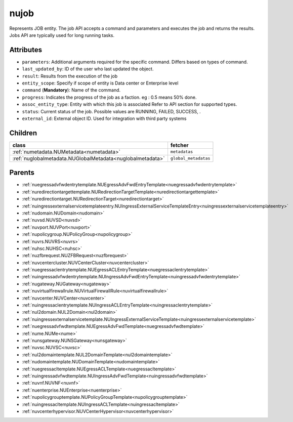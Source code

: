 .. _nujob:

nujob
===========================================

.. class:: nujob.NUJob(bambou.nurest_object.NUMetaRESTObject,):

Represents JOB entity. The job API accepts a command and parameters and executes the job and returns the results. Jobs API are typically used for long running tasks.


Attributes
----------


- ``parameters``: Additional arguments required for the specific command. Differs based on types of command.

- ``last_updated_by``: ID of the user who last updated the object.

- ``result``: Results from the execution of the job

- ``entity_scope``: Specify if scope of entity is Data center or Enterprise level

- ``command`` (**Mandatory**): Name of the command.

- ``progress``: Indicates the progress of the job as a faction. eg : 0.5 means 50% done.

- ``assoc_entity_type``: Entity with which this job is associated Refer to API section for supported types.

- ``status``: Current status of the job. Possible values are RUNNING, FAILED, SUCCESS, .

- ``external_id``: External object ID. Used for integration with third party systems




Children
--------

================================================================================================================================================               ==========================================================================================
**class**                                                                                                                                                      **fetcher**

:ref:`numetadata.NUMetadata<numetadata>`                                                                                                                         ``metadatas`` 
:ref:`nuglobalmetadata.NUGlobalMetadata<nuglobalmetadata>`                                                                                                       ``global_metadatas`` 
================================================================================================================================================               ==========================================================================================



Parents
--------


- :ref:`nuegressadvfwdentrytemplate.NUEgressAdvFwdEntryTemplate<nuegressadvfwdentrytemplate>`

- :ref:`nuredirectiontargettemplate.NURedirectionTargetTemplate<nuredirectiontargettemplate>`

- :ref:`nuredirectiontarget.NURedirectionTarget<nuredirectiontarget>`

- :ref:`nuingressexternalservicetemplateentry.NUIngressExternalServiceTemplateEntry<nuingressexternalservicetemplateentry>`

- :ref:`nudomain.NUDomain<nudomain>`

- :ref:`nuvsd.NUVSD<nuvsd>`

- :ref:`nuvport.NUVPort<nuvport>`

- :ref:`nupolicygroup.NUPolicyGroup<nupolicygroup>`

- :ref:`nuvrs.NUVRS<nuvrs>`

- :ref:`nuhsc.NUHSC<nuhsc>`

- :ref:`nuzfbrequest.NUZFBRequest<nuzfbrequest>`

- :ref:`nuvcentercluster.NUVCenterCluster<nuvcentercluster>`

- :ref:`nuegressaclentrytemplate.NUEgressACLEntryTemplate<nuegressaclentrytemplate>`

- :ref:`nuingressadvfwdentrytemplate.NUIngressAdvFwdEntryTemplate<nuingressadvfwdentrytemplate>`

- :ref:`nugateway.NUGateway<nugateway>`

- :ref:`nuvirtualfirewallrule.NUVirtualFirewallRule<nuvirtualfirewallrule>`

- :ref:`nuvcenter.NUVCenter<nuvcenter>`

- :ref:`nuingressaclentrytemplate.NUIngressACLEntryTemplate<nuingressaclentrytemplate>`

- :ref:`nul2domain.NUL2Domain<nul2domain>`

- :ref:`nuingressexternalservicetemplate.NUIngressExternalServiceTemplate<nuingressexternalservicetemplate>`

- :ref:`nuegressadvfwdtemplate.NUEgressAdvFwdTemplate<nuegressadvfwdtemplate>`

- :ref:`nume.NUMe<nume>`

- :ref:`nunsgateway.NUNSGateway<nunsgateway>`

- :ref:`nuvsc.NUVSC<nuvsc>`

- :ref:`nul2domaintemplate.NUL2DomainTemplate<nul2domaintemplate>`

- :ref:`nudomaintemplate.NUDomainTemplate<nudomaintemplate>`

- :ref:`nuegressacltemplate.NUEgressACLTemplate<nuegressacltemplate>`

- :ref:`nuingressadvfwdtemplate.NUIngressAdvFwdTemplate<nuingressadvfwdtemplate>`

- :ref:`nuvnf.NUVNF<nuvnf>`

- :ref:`nuenterprise.NUEnterprise<nuenterprise>`

- :ref:`nupolicygrouptemplate.NUPolicyGroupTemplate<nupolicygrouptemplate>`

- :ref:`nuingressacltemplate.NUIngressACLTemplate<nuingressacltemplate>`

- :ref:`nuvcenterhypervisor.NUVCenterHypervisor<nuvcenterhypervisor>`

